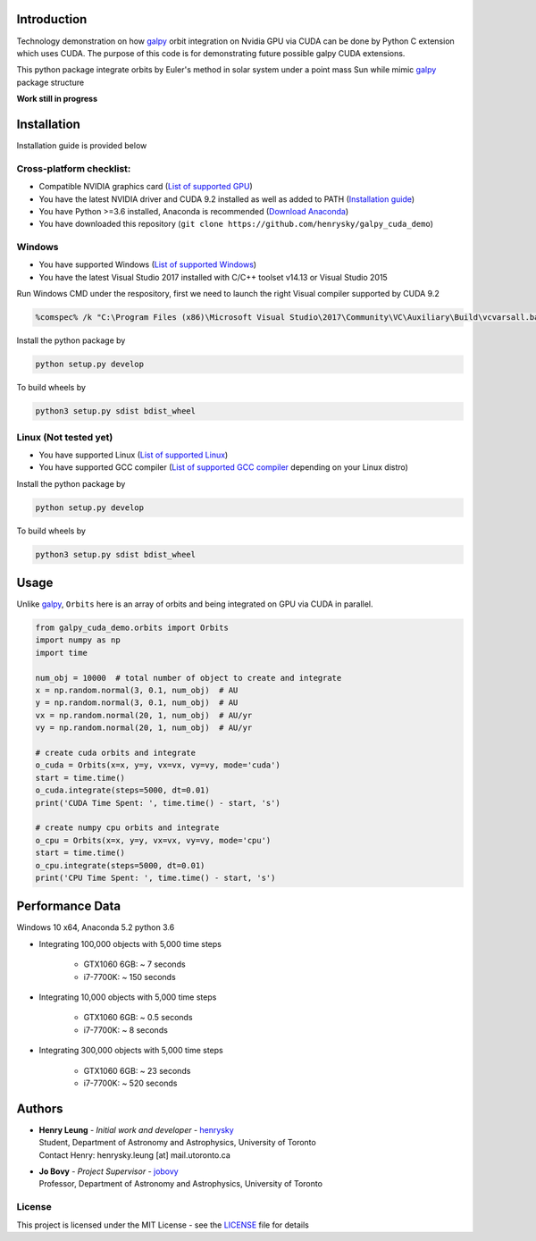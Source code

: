 
Introduction
==============

Technology demonstration on how `galpy`_ orbit integration on Nvidia GPU via CUDA can be done by Python C extension which uses CUDA.
The purpose of this code is for demonstrating future possible galpy CUDA extensions.

This python package integrate orbits by Euler's method in solar system under a point mass Sun while mimic `galpy`_ package structure

**Work still in progress**

Installation
=================

Installation guide is provided below

Cross-platform checklist:
---------------------------------

- Compatible NVIDIA graphics card (`List of supported GPU`_)
- You have the latest NVIDIA driver and CUDA 9.2 installed as well as added to PATH (`Installation guide`_)
- You have Python >=3.6 installed, Anaconda is recommended (`Download Anaconda`_)
- You have downloaded this repository (``git clone https://github.com/henrysky/galpy_cuda_demo``)

.. _`List of supported GPU`: https://www.geforce.com/hardware/technology/cuda/supported-gpus
.. _`Installation guide`: https://docs.nvidia.com/cuda/cuda-quick-start-guide/index.html#introduction

Windows
--------

- You have supported Windows (`List of supported Windows`_)
- You have the latest Visual Studio 2017 installed with C/C++ toolset v14.13 or Visual Studio 2015

.. _List of supported Windows: https://docs.nvidia.com/cuda/cuda-installation-guide-microsoft-windows/index.html#system-requirements

Run Windows CMD under the respository, first we need to launch the right Visual compiler supported by CUDA 9.2

.. code-block:: bash

    %comspec% /k "C:\Program Files (x86)\Microsoft Visual Studio\2017\Community\VC\Auxiliary\Build\vcvarsall.bat" x64 -vcvars_ver=14.13

Install the python package by

.. code-block:: bash

    python setup.py develop

To build wheels by

.. code-block:: bash

    python3 setup.py sdist bdist_wheel

Linux (Not tested yet)
----------------------------

- You have supported Linux (`List of supported Linux`_)
- You have supported GCC compiler (`List of supported GCC compiler`_ depending on your Linux distro)

Install the python package by

.. code-block:: bash

    python setup.py develop

To build wheels by

.. code-block:: bash

    python3 setup.py sdist bdist_wheel

.. _List of supported Linux: https://docs.nvidia.com/cuda/cuda-installation-guide-linux/index.html
.. _List of supported GCC compiler: https://docs.nvidia.com/cuda/cuda-installation-guide-linux/index.html#system-requirements

.. _`Download Anaconda`: https://www.anaconda.com/download/

Usage
=======

Unlike `galpy`_, ``Orbits`` here is an array of orbits and being integrated on GPU via CUDA in parallel.

.. code-block:: python

    from galpy_cuda_demo.orbits import Orbits
    import numpy as np
    import time

    num_obj = 10000  # total number of object to create and integrate
    x = np.random.normal(3, 0.1, num_obj)  # AU
    y = np.random.normal(3, 0.1, num_obj)  # AU
    vx = np.random.normal(20, 1, num_obj)  # AU/yr
    vy = np.random.normal(20, 1, num_obj)  # AU/yr

    # create cuda orbits and integrate
    o_cuda = Orbits(x=x, y=y, vx=vx, vy=vy, mode='cuda')
    start = time.time()
    o_cuda.integrate(steps=5000, dt=0.01)
    print('CUDA Time Spent: ', time.time() - start, 's')

    # create numpy cpu orbits and integrate
    o_cpu = Orbits(x=x, y=y, vx=vx, vy=vy, mode='cpu')
    start = time.time()
    o_cpu.integrate(steps=5000, dt=0.01)
    print('CPU Time Spent: ', time.time() - start, 's')

Performance Data
=================

Windows 10 x64, Anaconda 5.2 python 3.6

- Integrating 100,000 objects with 5,000 time steps

    - GTX1060 6GB: ~ 7 seconds
    - i7-7700K: ~ 150 seconds

- Integrating 10,000 objects with 5,000 time steps

    - GTX1060 6GB: ~ 0.5 seconds
    - i7-7700K: ~ 8 seconds

- Integrating 300,000 objects with 5,000 time steps

    - GTX1060 6GB: ~ 23 seconds
    - i7-7700K: ~ 520 seconds

Authors
=========
-  | **Henry Leung** - *Initial work and developer* - henrysky_
   | Student, Department of Astronomy and Astrophysics, University of Toronto
   | Contact Henry: henrysky.leung [at] mail.utoronto.ca

-  | **Jo Bovy** - *Project Supervisor* - jobovy_
   | Professor, Department of Astronomy and Astrophysics, University of Toronto

.. _henrysky: https://github.com/henrysky
.. _jobovy: https://github.com/jobovy

License
---------
This project is licensed under the MIT License - see the `LICENSE`_ file for details

.. _LICENSE: LICENSE
.. _galpy: https://github.com/jobovy/galpy
